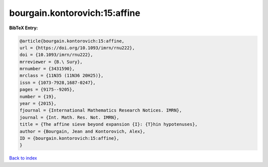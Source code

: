 bourgain.kontorovich:15:affine
==============================

.. :cite:t:`bourgain.kontorovich:15:affine`

.. bibliography:: ../../All.bib

**BibTeX Entry:**

.. code-block:: bibtex

   @article{bourgain.kontorovich:15:affine,
   url = {https://doi.org/10.1093/imrn/rnu222},
   doi = {10.1093/imrn/rnu222},
   mrreviewer = {B.\ Sury},
   mrnumber = {3431590},
   mrclass = {11N35 (11N36 20H25)},
   issn = {1073-7928,1687-0247},
   pages = {9175--9205},
   number = {19},
   year = {2015},
   fjournal = {International Mathematics Research Notices. IMRN},
   journal = {Int. Math. Res. Not. IMRN},
   title = {The affine sieve beyond expansion {I}: {T}hin hypotenuses},
   author = {Bourgain, Jean and Kontorovich, Alex},
   ID = {bourgain.kontorovich:15:affine},
   }

`Back to index <../index>`_
